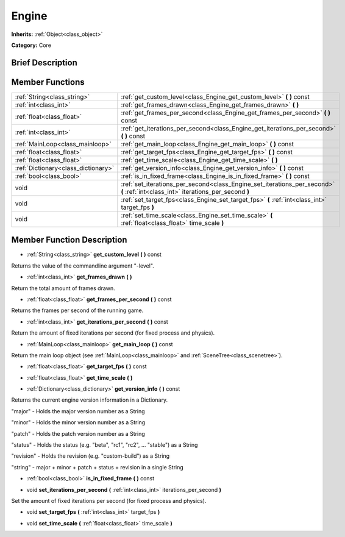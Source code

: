 .. Generated automatically by doc/tools/makerst.py in Godot's source tree.
.. DO NOT EDIT THIS FILE, but the doc/base/classes.xml source instead.

.. _class_Engine:

Engine
======

**Inherits:** :ref:`Object<class_object>`

**Category:** Core

Brief Description
-----------------



Member Functions
----------------

+--------------------------------------+------------------------------------------------------------------------------------------------------------------------------------+
| :ref:`String<class_string>`          | :ref:`get_custom_level<class_Engine_get_custom_level>`  **(** **)** const                                                          |
+--------------------------------------+------------------------------------------------------------------------------------------------------------------------------------+
| :ref:`int<class_int>`                | :ref:`get_frames_drawn<class_Engine_get_frames_drawn>`  **(** **)**                                                                |
+--------------------------------------+------------------------------------------------------------------------------------------------------------------------------------+
| :ref:`float<class_float>`            | :ref:`get_frames_per_second<class_Engine_get_frames_per_second>`  **(** **)** const                                                |
+--------------------------------------+------------------------------------------------------------------------------------------------------------------------------------+
| :ref:`int<class_int>`                | :ref:`get_iterations_per_second<class_Engine_get_iterations_per_second>`  **(** **)** const                                        |
+--------------------------------------+------------------------------------------------------------------------------------------------------------------------------------+
| :ref:`MainLoop<class_mainloop>`      | :ref:`get_main_loop<class_Engine_get_main_loop>`  **(** **)** const                                                                |
+--------------------------------------+------------------------------------------------------------------------------------------------------------------------------------+
| :ref:`float<class_float>`            | :ref:`get_target_fps<class_Engine_get_target_fps>`  **(** **)** const                                                              |
+--------------------------------------+------------------------------------------------------------------------------------------------------------------------------------+
| :ref:`float<class_float>`            | :ref:`get_time_scale<class_Engine_get_time_scale>`  **(** **)**                                                                    |
+--------------------------------------+------------------------------------------------------------------------------------------------------------------------------------+
| :ref:`Dictionary<class_dictionary>`  | :ref:`get_version_info<class_Engine_get_version_info>`  **(** **)** const                                                          |
+--------------------------------------+------------------------------------------------------------------------------------------------------------------------------------+
| :ref:`bool<class_bool>`              | :ref:`is_in_fixed_frame<class_Engine_is_in_fixed_frame>`  **(** **)** const                                                        |
+--------------------------------------+------------------------------------------------------------------------------------------------------------------------------------+
| void                                 | :ref:`set_iterations_per_second<class_Engine_set_iterations_per_second>`  **(** :ref:`int<class_int>` iterations_per_second  **)** |
+--------------------------------------+------------------------------------------------------------------------------------------------------------------------------------+
| void                                 | :ref:`set_target_fps<class_Engine_set_target_fps>`  **(** :ref:`int<class_int>` target_fps  **)**                                  |
+--------------------------------------+------------------------------------------------------------------------------------------------------------------------------------+
| void                                 | :ref:`set_time_scale<class_Engine_set_time_scale>`  **(** :ref:`float<class_float>` time_scale  **)**                              |
+--------------------------------------+------------------------------------------------------------------------------------------------------------------------------------+

Member Function Description
---------------------------

.. _class_Engine_get_custom_level:

- :ref:`String<class_string>`  **get_custom_level**  **(** **)** const

Returns the value of the commandline argument "-level".

.. _class_Engine_get_frames_drawn:

- :ref:`int<class_int>`  **get_frames_drawn**  **(** **)**

Return the total amount of frames drawn.

.. _class_Engine_get_frames_per_second:

- :ref:`float<class_float>`  **get_frames_per_second**  **(** **)** const

Returns the frames per second of the running game.

.. _class_Engine_get_iterations_per_second:

- :ref:`int<class_int>`  **get_iterations_per_second**  **(** **)** const

Return the amount of fixed iterations per second (for fixed process and physics).

.. _class_Engine_get_main_loop:

- :ref:`MainLoop<class_mainloop>`  **get_main_loop**  **(** **)** const

Return the main loop object (see :ref:`MainLoop<class_mainloop>` and :ref:`SceneTree<class_scenetree>`).

.. _class_Engine_get_target_fps:

- :ref:`float<class_float>`  **get_target_fps**  **(** **)** const

.. _class_Engine_get_time_scale:

- :ref:`float<class_float>`  **get_time_scale**  **(** **)**

.. _class_Engine_get_version_info:

- :ref:`Dictionary<class_dictionary>`  **get_version_info**  **(** **)** const

Returns the current engine version information in a Dictionary.



"major"    - Holds the major version number as a String

"minor"    - Holds the minor version number as a String

"patch"    - Holds the patch version number as a String

"status"   - Holds the status (e.g. "beta", "rc1", "rc2", ... "stable") as a String

"revision" - Holds the revision (e.g. "custom-build") as a String

"string"   - major + minor + patch + status + revision in a single String

.. _class_Engine_is_in_fixed_frame:

- :ref:`bool<class_bool>`  **is_in_fixed_frame**  **(** **)** const

.. _class_Engine_set_iterations_per_second:

- void  **set_iterations_per_second**  **(** :ref:`int<class_int>` iterations_per_second  **)**

Set the amount of fixed iterations per second (for fixed process and physics).

.. _class_Engine_set_target_fps:

- void  **set_target_fps**  **(** :ref:`int<class_int>` target_fps  **)**

.. _class_Engine_set_time_scale:

- void  **set_time_scale**  **(** :ref:`float<class_float>` time_scale  **)**


